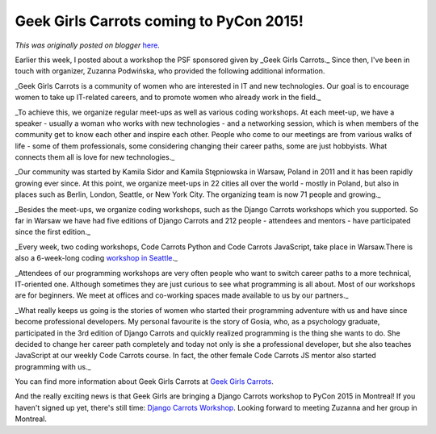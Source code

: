 .. post:: 2015-02-05
   :tags: post, legacy-blogger
   :author: Python Software Foundation
   :category: Legacy
   :location: World
   :language: en

Geek Girls Carrots coming to PyCon 2015!
========================================

*This was originally posted on blogger* `here <https://pyfound.blogspot.com/2015/02/geek-girls-carrots-coming-to-pycon-2015.html>`_.

Earlier this week, I posted about a workshop the PSF sponsored given by _Geek
Girls Carrots._  Since then, I've been in touch with organizer, Zuzanna
Podwińska, who provided the following additional information.

_Geek Girls Carrots is a community of women who are interested in IT and new
technologies. Our goal is to encourage women to take up IT-related careers,
and to promote women who already work in the field._

_To achieve this, we organize regular meet-ups as well as various coding
workshops. At each meet-up, we have a speaker - usually a woman who works with
new technologies - and a networking session, which is when members of the
community get to know each other and inspire each other. People who come to
our meetings are from various walks of life - some of them professionals, some
considering changing their career paths, some are just hobbyists. What
connects them all is love for new technologies._

_Our community was started by Kamila Sidor and Kamila Stępniowska in Warsaw,
Poland in 2011 and it has been rapidly growing ever since. At this point, we
organize meet-ups in 22 cities all over the world - mostly in Poland, but also
in places such as Berlin, London, Seattle, or New York City. The organizing
team is now 71 people and growing._

_Besides the meet-ups, we organize coding workshops, such as the Django
Carrots workshops which you supported. So far in Warsaw we have had five
editions of Django Carrots and 212 people - attendees and mentors - have
participated since the first edition._

_Every week, two coding workshops, Code Carrots Python and Code Carrots
JavaScript, take place in Warsaw.There is also a 6-week-long coding  `workshop
in Seattle <http://geekgirlscarrots.pl/code-carrots-seattle/>`_._

_Attendees of our programming workshops are very often people who want to
switch career paths to a more technical, IT-oriented one. Although sometimes
they are just curious to see what programming is all about. Most of our
workshops are for beginners. We meet at offices and co-working spaces made
available to us by our partners._

_What really keeps us going is the stories of women who started their
programming adventure with us and have since become professional developers.
My personal favourite is the story of Gosia, who, as a psychology graduate,
participated in the 3rd edition of Django Carrots and quickly realized
programming is the thing she wants to do. She decided to change her career
path completely and today not only is she a professional developer, but she
also teaches JavaScript at our weekly Code Carrots course. In fact, the other
female Code Carrots JS mentor also started programming with us._

You can find more information about Geek Girls Carrots at `Geek Girls
Carrots <http://geekgirlscarrots.pl/hello-english/>`_.

And the really exciting news is that Geek Girls are bringing a Django Carrots
workshop to PyCon 2015 in Montreal! If you haven't signed up yet, there's
still time: `Django Carrots
Workshop <https://us.pycon.org/2015/events/django_carrots_workshop/>`_. Looking
forward to meeting Zuzanna and her group in Montreal.

